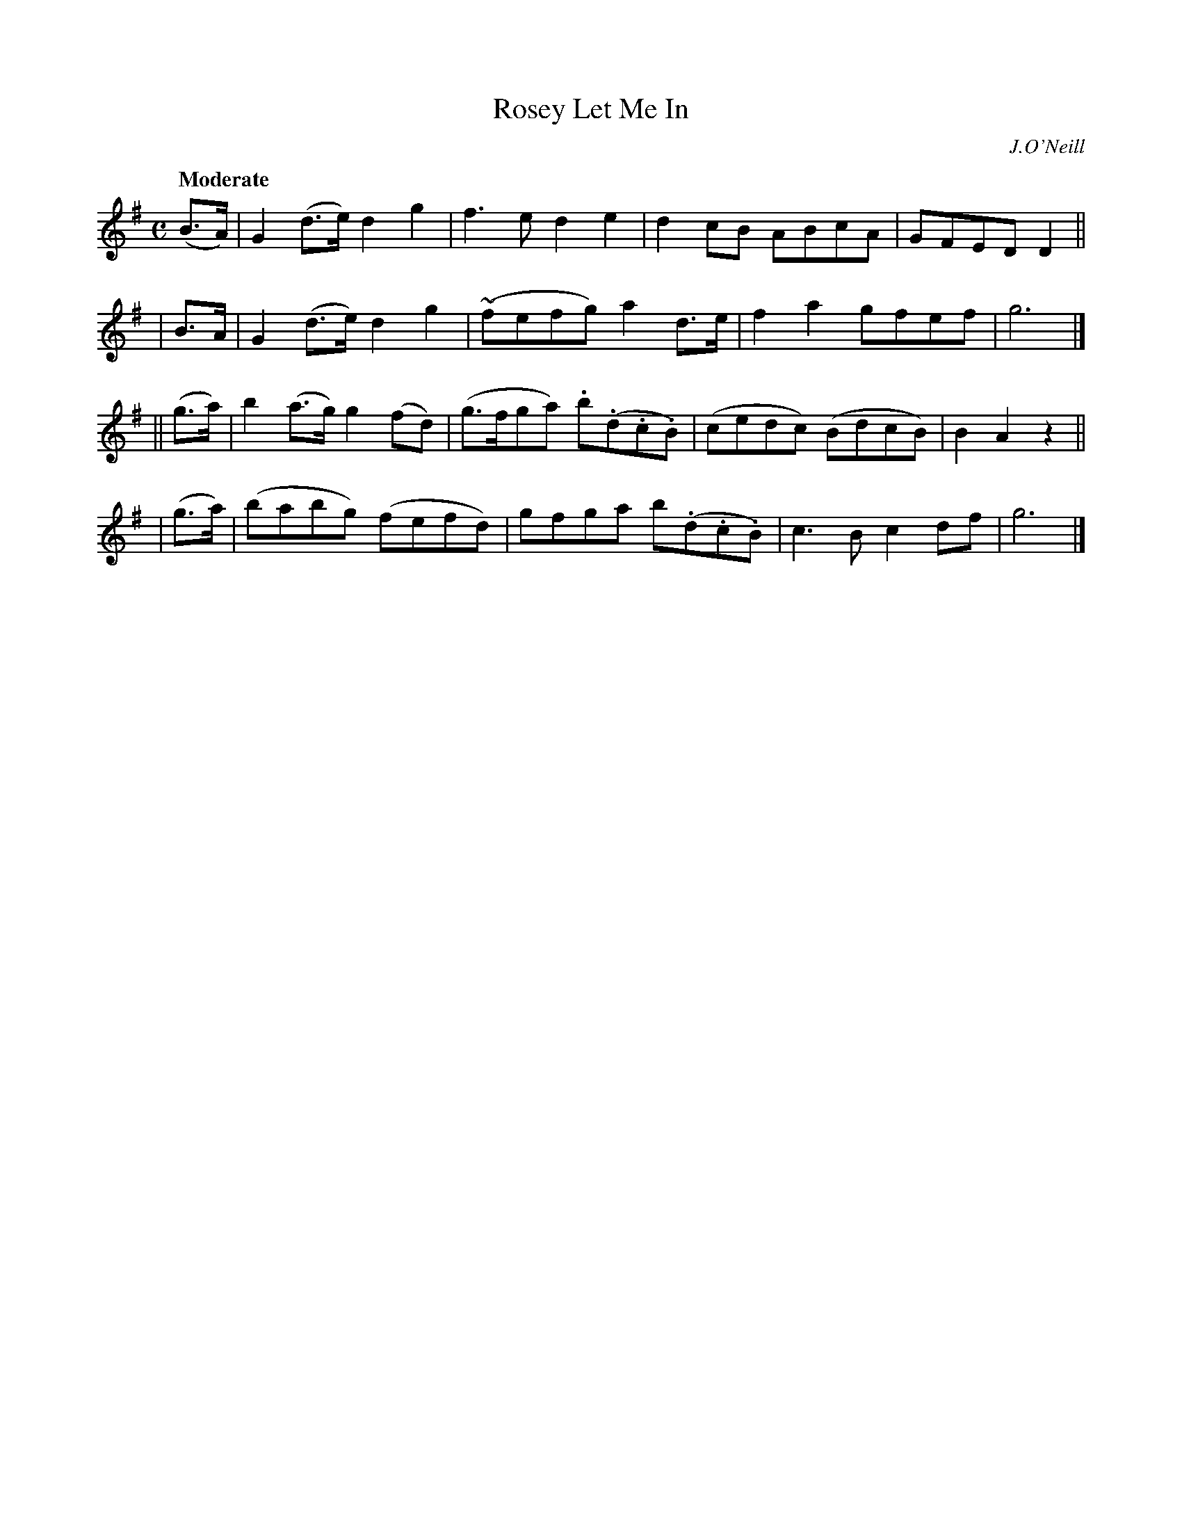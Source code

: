 X: 532
T: Rosey Let Me In
R: air, march
%S: s:4 b:16(4+4+4+4)
B: O'Neill's 1850 #532
O: J.O'Neill
Z: Dave Wooldridge
Q: "Moderate"
M: C
L: 1/8
K: G
   (B>A) | G2(d>e) d2g2   | f3e     d2e2      | d2cB   ABcA | GFED D2 ||
|   B>A  | G2(d>e) d2g2   |(~fefg)  a2d>e     | f2a2   gfef | g6 |]
|| (g>a) | b2(a>g) g2(fd) |(g>fga) .b(.d.c.B) |(cedc) (BdcB)| B2A2 z2 ||
|  (g>a) | (babg) (fefd)  | gfga    b(.d.c.B) | c3B    c2df | g6 |]
